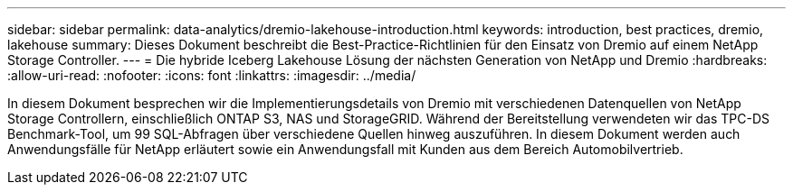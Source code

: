 ---
sidebar: sidebar 
permalink: data-analytics/dremio-lakehouse-introduction.html 
keywords: introduction, best practices, dremio, lakehouse 
summary: Dieses Dokument beschreibt die Best-Practice-Richtlinien für den Einsatz von Dremio auf einem NetApp Storage Controller. 
---
= Die hybride Iceberg Lakehouse Lösung der nächsten Generation von NetApp und Dremio
:hardbreaks:
:allow-uri-read: 
:nofooter: 
:icons: font
:linkattrs: 
:imagesdir: ../media/


[role="lead"]
In diesem Dokument besprechen wir die Implementierungsdetails von Dremio mit verschiedenen Datenquellen von NetApp Storage Controllern, einschließlich ONTAP S3, NAS und StorageGRID. Während der Bereitstellung verwendeten wir das TPC-DS Benchmark-Tool, um 99 SQL-Abfragen über verschiedene Quellen hinweg auszuführen. In diesem Dokument werden auch Anwendungsfälle für NetApp erläutert sowie ein Anwendungsfall mit Kunden aus dem Bereich Automobilvertrieb.
